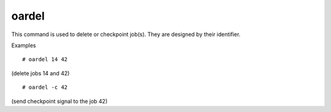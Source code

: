 oardel
------

This command is used to delete or checkpoint job(s). They are designed by
their identifier.

Examples
::

  # oardel 14 42

(delete jobs 14 and 42)
::

  # oardel -c 42

(send checkpoint signal to the job 42)
